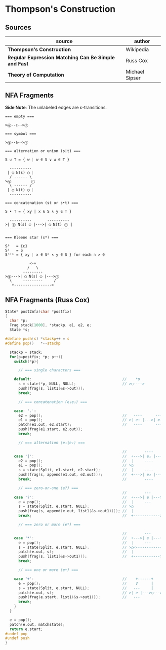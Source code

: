 * Thompson's Construction

** Sources

| source                                               | author         |
|------------------------------------------------------+----------------|
| *Thompson's Construction*                            | Wikipedia      |
| *Regular Expression Matching Can Be Simple and Fast* | Russ Cox       |
| *Theory of Computation*                              | Michael Sipser |

** NFA Fragments

*Side Note*: The unlabeled edges are ε-transitions.

#+begin_example
  === empty ===

  >ⓠ--ε-->ⓕ

  === symbol ===

  >ⓠ--a-->ⓕ

  === alternation or union (s|t) ===

  S ∪ T = { w | w ∈ S ∨ w ∈ T }

    ----------
   | ◯ N(s) ◯ |
    / ------ \
  >ⓠ         ⓕ
    \ ------ /
   | ◯ N(t) ◯ |
    ----------

  === concatenation (st or s•t) ===

  S • T = { xy | x ∈ S ∧ y ∈ T }

    ----------       ----------
  >| ⓠ N(s) ◯ |--->| ◯ N(t) ⓕ |
    ----------       ----------

  === Kleene star (s*) ===

  S⁰   = {ε}
  S¹   = S
  Sⁿ⁺¹ = { xy | x ∈ Sⁿ ∧ y ∈ S } for each n > 0

             <-+
            /   \
          ---------
  >ⓠ--->| ◯ N(s) ◯ |--->ⓕ
    \     ---------     /
     +----------------->
#+end_example


** NFA Fragments (Russ Cox)

#+begin_src c
  State* post2nfa(char *postfix)
  {
    char *p;
    Frag stack[1000], *stackp, e1, e2, e;
    State *s;

  #define push(s) *stackp++ = s
  #define pop()   *--stackp

    stackp = stack;
    for(p=postfix; *p; p++){
      switch(*p){

        // === single characters ===

      default:                                         //    *p
        s = state(*p, NULL, NULL);                     // >◯---->
        push(frag(s, list1(&s->out)));
        break;

        // === concatenation (e₁e₂) ===

      case: '.':
        e2 = pop();                                    //   ----      ----
        e1 = pop();                                    // >| e₁ |--->| e₂ |--->
        patch(e1.out, e2.start);                       //   ----      ----
        push(frag(e1.start, e2.out));
        break;

        // === alternation (e₁|e₂) ===

                                                       //        ----
      case '|':                                        //  +--->| e₁ |--->
        e2 = pop();                                    //  |     ----
        e1 = pop();                                    // >◯
        s = state(Split, e1.start, e2.start);          //  |     ----
        push(frag(s, append(e1.out, e2.out)));         //  +--->| e₂ |--->
        break;                                         //        ----

        // === zero-or-one (e?) ===
                                                       //        ---
      case '?':                                        //  +--->| e |--->
        e = pop();                                     //  |     ---
        s = state(Split, e.start, NULL);               // >◯
        push(frag(s, append(e.out, list1(&s->out1)))); //  |
        break;                                         //  +------------>

        // === zero or more (e*) ===

                                                       //        ---
      case '*':                                        //  +--->| e |---+
        e = pop();                                     //  |     ---    |
        s = state(Split, e.start, NULL);               // >◯<-----------+
        patch(e.out, s);                               //  |
        push(frag(s, list1(&s->out1)));                //  +------------>
        break;

        // === one or more (e+) ===

      case '+':                                        //    +------+
        e = pop();                                     //    V      |
        s = state(Split, e.start, NULL);               //   ---     |
        patch(e.out, s);                               // >| e |--->◯--->
        push(frag(e.start, list1(&s->out1)));          //   ---
        break;
      }
    }

    e = pop();
    patch(e.out, matchstate);
    return e.start;
  #undef pop
  #undef push
  }
#+end_src
